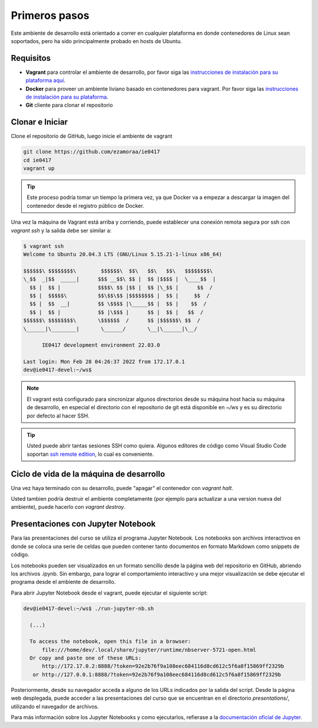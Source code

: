 Primeros pasos
==============

Este ambiente de desarrollo está orientado a correr en cualquier plataforma
en donde contenedores de Linux sean soportados, pero ha sido principalmente
probado en hosts de Ubuntu.

Requisitos
----------
* **Vagrant** para controlar el ambiente de desarrollo, por favor siga las
  `instrucciones de instalación para su plataforma aquí <https://www.vagrantup.com/downloads.html>`_.
* **Docker** para proveer un ambiente liviano basado en contenedores para vagrant.
  Por favor siga las `instrucciones de instalación para su plataforma <https://docs.docker.com/install/>`_.
* **Git** cliente para clonar el repositorio

Clonar e Iniciar
----------------

Clone el repositorio de GitHub, luego inicie el ambiente de vagrant

.. code-block:: bash

   git clone https://github.com/ezamoraa/ie0417
   cd ie0417
   vagrant up

.. tip::

   Este proceso podría tomar un tiempo la primera vez, ya que Docker va a empezar
   a descargar la imagen del contenedor desde el registro público de Docker.

Una vez la máquina de Vagrant está arriba y corriendo, puede establecer una
conexión remota segura por ssh con `vagrant ssh` y la salida debe ser similar a:

.. code-block:: bash

  $ vagrant ssh
  Welcome to Ubuntu 20.04.3 LTS (GNU/Linux 5.15.21-1-linux x86_64)

  $$$$$$\ $$$$$$$$\        $$$$$$\  $$\   $$\   $$\   $$$$$$$$\
  \_$$  _|$$  _____|      $$$ __$$\ $$ |  $$ |$$$$ |  \____$$  |
    $$ |  $$ |            $$$$\ $$ |$$ |  $$ |\_$$ |      $$  /
    $$ |  $$$$$\          $$\$$\$$ |$$$$$$$$ |  $$ |     $$  /
    $$ |  $$  __|         $$ \$$$$ |\_____$$ |  $$ |    $$  /
    $$ |  $$ |            $$ |\$$$ |      $$ |  $$ |   $$  /
  $$$$$$\ $$$$$$$$\       \$$$$$$  /      $$ |$$$$$$\ $$  /
  \______|\________|       \______/       \__|\______|\__/

        IE0417 development environment 22.03.0

  Last login: Mon Feb 28 04:26:37 2022 from 172.17.0.1
  dev@ie0417-devel:~/ws$

.. note::

   El vagrant está configurado para sincronizar algunos directorios desde su máquina
   host hacia su máquina de desarrollo, en especial el directorio con el repositorio
   de git está disponible en `~/ws` y es su directorio por defecto al hacer SSH.

.. tip::

   Usted puede abrir tantas sesiones SSH como quiera. Algunos editores de código
   como Visual Studio Code soportan `ssh remote edition <https://code.visualstudio.com/docs/remote/ssh>`_, lo cual es conveniente.

Ciclo de vida de la máquina de desarrollo
-----------------------------------------

Una vez haya terminado con su desarrollo, puede "apagar" el contenedor con `vagrant halt`.

Usted tambien podría destruir el ambiente completamente (por ejemplo para actualizar
a una version nueva del ambiente), puede hacerlo con `vagrant destroy`.

Presentaciones con Jupyter Notebook
-----------------------------------

Para las presentaciones del curso se utiliza el programa Jupyter Notebook. Los notebooks son archivos interactivos en donde se coloca una serie de celdas que pueden contener tanto documentos en formato Markdown como snippets de código.

Los notebooks pueden ser visualizados en un formato sencillo desde la página web del repositorio en GitHub, abriendo los archivos .ipynb. Sin embargo, para lograr el comportamiento interactivo y una mejor visualización se debe ejecutar el programa desde el ambiente de desarrollo.

Para abrir Jupyter Notebook desde el vagrant, puede ejecutar el siguiente script:

.. code-block:: bash

  dev@ie0417-devel:~/ws$ ./run-jupyter-nb.sh

    (...)

    To access the notebook, open this file in a browser:
        file:///home/dev/.local/share/jupyter/runtime/nbserver-5721-open.html
    Or copy and paste one of these URLs:
        http://172.17.0.2:8888/?token=92e2b76f9a108eec684116d8cd612c5f6a8f15869ff2329b
     or http://127.0.0.1:8888/?token=92e2b76f9a108eec684116d8cd612c5f6a8f15869ff2329b


Posteriormente, desde su navegador acceda a alguno de los URLs indicados por la salida del script. Desde la página web desplegada, puede acceder a las presentaciones del curso que se encuentran en el directorio `presentations/`, utilizando el navegador de archivos.

Para más información sobre los Jupyter Notebooks y como ejecutarlos, refierase a la `documentación oficial de Jupyter <https://docs.jupyter.org/en/latest/>`_.
